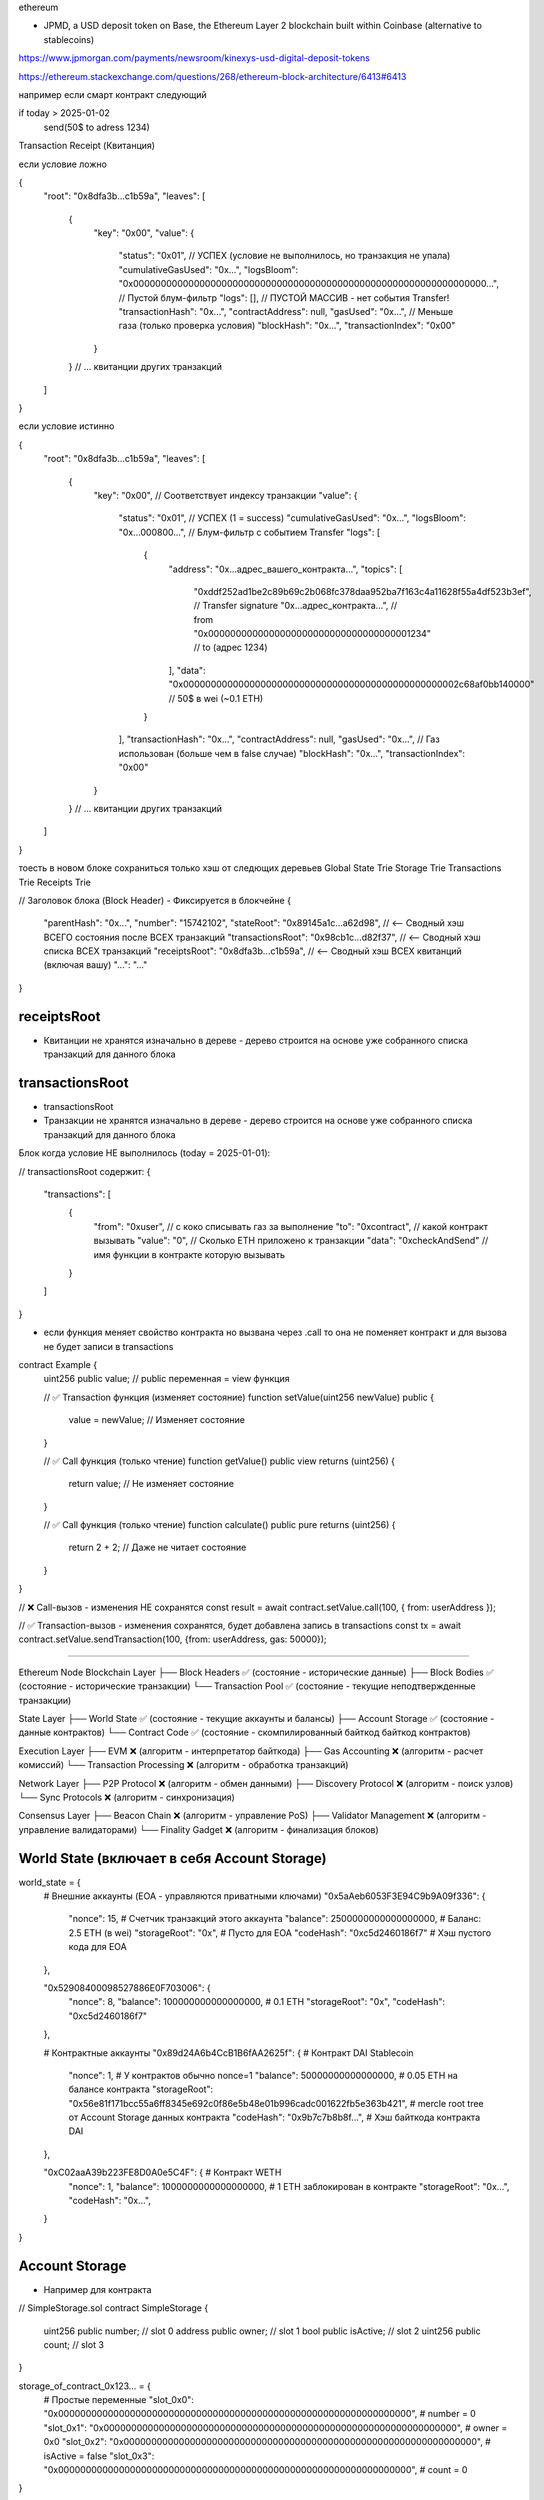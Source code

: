 ethereum

- JPMD, a USD deposit token on Base, the Ethereum Layer 2 blockchain built within Coinbase (alternative to stablecoins)
https://www.jpmorgan.com/payments/newsroom/kinexys-usd-digital-deposit-tokens

https://ethereum.stackexchange.com/questions/268/ethereum-block-architecture/6413#6413

например если смарт контракт следующий

if today > 2025-01-02
   send(50$ to adress 1234)


Transaction Receipt (Квитанция)

если условие ложно

{
  "root": "0x8dfa3b...c1b59a",
  "leaves": [
    {
      "key": "0x00",
      "value": {
        "status": "0x01", // УСПЕХ (условие не выполнилось, но транзакция не упала)
        "cumulativeGasUsed": "0x...",
        "logsBloom": "0x0000000000000000000000000000000000000000000000000000000000000000...", // Пустой блум-фильтр
        "logs": [], // ПУСТОЙ МАССИВ - нет события Transfer!
        "transactionHash": "0x...",
        "contractAddress": null,
        "gasUsed": "0x...", // Меньше газа (только проверка условия)
        "blockHash": "0x...",
        "transactionIndex": "0x00"
      }
    }
    // ... квитанции других транзакций
  ]
}

если условие истинно

{
  "root": "0x8dfa3b...c1b59a",
  "leaves": [
    {
      "key": "0x00", // Соответствует индексу транзакции
      "value": {
        "status": "0x01", // УСПЕХ (1 = success)
        "cumulativeGasUsed": "0x...",
        "logsBloom": "0x...000800...", // Блум-фильтр с событием Transfer
        "logs": [
          {
            "address": "0x...адрес_вашего_контракта...",
            "topics": [
              "0xddf252ad1be2c89b69c2b068fc378daa952ba7f163c4a11628f55a4df523b3ef", // Transfer signature
              "0x...адрес_контракта...", // from
              "0x0000000000000000000000000000000000001234" // to (адрес 1234)
            ],
            "data": "0x00000000000000000000000000000000000000000000000002c68af0bb140000" // 50$ в wei (~0.1 ETH)
          }
        ],
        "transactionHash": "0x...",
        "contractAddress": null,
        "gasUsed": "0x...", // Газ использован (больше чем в false случае)
        "blockHash": "0x...",
        "transactionIndex": "0x00"
      }
    }
    // ... квитанции других транзакций
  ]
}



тоесть в новом блоке сохраниться только хэш от следющих деревьев
Global State Trie
Storage Trie
Transactions Trie
Receipts Trie

// Заголовок блока (Block Header) - Фиксируется в блокчейне
{
  "parentHash": "0x...",
  "number": "15742102",
  "stateRoot": "0x89145a1c...a62d98",     // <-- Сводный хэш ВСЕГО состояния после ВСЕХ транзакций
  "transactionsRoot": "0x98cb1c...d82f37", // <-- Сводный хэш списка ВСЕХ транзакций
  "receiptsRoot": "0x8dfa3b...c1b59a",     // <-- Сводный хэш ВСЕХ квитанций (включая вашу)
  "...": "..."
}

receiptsRoot
------------
- Квитанции не хранятся изначально в дереве - дерево строится на основе уже собранного списка транзакций для данного блока

transactionsRoot
----------------
- transactionsRoot

- Транзакции не хранятся изначально в дереве - дерево строится на основе уже собранного списка транзакций для данного блока

Блок когда условие НЕ выполнилось (today = 2025-01-01):

// transactionsRoot содержит:
{
  "transactions": [
    {
      "from": "0xuser",  // с коко списывать газ за выполнение
      "to": "0xcontract", // какой контракт вызывать
      "value": "0", //  Сколько ETH приложено к транзакции
      "data": "0xcheckAndSend" // имя функции в контракте которую вызывать
    }
  ]
}

- если функция меняет свойство контракта но вызвана через .call то она не поменяет контракт и для вызова не будет записи в transactions

contract Example {
    uint256 public value; // public переменная = view функция

    // ✅ Transaction функция (изменяет состояние)
    function setValue(uint256 newValue) public {
        value = newValue; // Изменяет состояние
    }

    // ✅ Call функция (только чтение)
    function getValue() public view returns (uint256) {
        return value; // Не изменяет состояние
    }

    // ✅ Call функция (только чтение)
    function calculate() public pure returns (uint256) {
        return 2 + 2; // Даже не читает состояние
    }
}

// ❌ Call-вызов - изменения НЕ сохранятся
const result = await contract.setValue.call(100, { from: userAddress });

// ✅ Transaction-вызов - изменения сохранятся, будет добавлена запись в transactions
const tx = await contract.setValue.sendTransaction(100, {from: userAddress, gas: 50000});


-------------------

Ethereum Node
Blockchain Layer
├── Block Headers ✅ (состояние - исторические данные)
├── Block Bodies ✅ (состояние - исторические транзакции)
└── Transaction Pool ✅ (состояние - текущие неподтвержденные транзакции)

State Layer
├── World State ✅ (состояние - текущие аккаунты и балансы)
├── Account Storage ✅ (состояние - данные контрактов)
└── Contract Code ✅ (состояние - cкомпилированный байткод байткод контрактов)

Execution Layer
├── EVM ❌ (алгоритм - интерпретатор байткода)
├── Gas Accounting ❌ (алгоритм - расчет комиссий)
└── Transaction Processing ❌ (алгоритм - обработка транзакций)

Network Layer
├── P2P Protocol ❌ (алгоритм - обмен данными)
├── Discovery Protocol ❌ (алгоритм - поиск узлов)
└── Sync Protocols ❌ (алгоритм - синхронизация)

Consensus Layer
├── Beacon Chain ❌ (алгоритм - управление PoS)
├── Validator Management ❌ (алгоритм - управление валидаторами)
└── Finality Gadget ❌ (алгоритм - финализация блоков)

World State (включает в себя Account Storage)
-----------

world_state = {
    # Внешние аккаунты (EOA - управляются приватными ключами)
    "0x5aAeb6053F3E94C9b9A09f336": {
        "nonce": 15,                    # Счетчик транзакций этого аккаунта
        "balance": 2500000000000000000, # Баланс: 2.5 ETH (в wei)
        "storageRoot": "0x",           # Пусто для EOA
        "codeHash": "0xc5d2460186f7"   # Хэш пустого кода для EOA
    },

    "0x52908400098527886E0F703006": {
        "nonce": 8,
        "balance": 100000000000000000,  # 0.1 ETH
        "storageRoot": "0x",
        "codeHash": "0xc5d2460186f7"
    },

    # Контрактные аккаунты
    "0x89d24A6b4CcB1B6fAA2625f": {     # Контракт DAI Stablecoin
        "nonce": 1,                    # У контрактов обычно nonce=1
        "balance": 50000000000000000,  # 0.05 ETH на балансе контракта
        "storageRoot": "0x56e81f171bcc55a6ff8345e692c0f86e5b48e01b996cadc001622fb5e363b421",  #  mercle root tree от Account Storage данных контракта
        "codeHash": "0x9b7c7b8b8f...", # Хэш байткода контракта DAI
    },

    "0xC02aaA39b223FE8D0A0e5C4F": {    # Контракт WETH
        "nonce": 1,
        "balance": 1000000000000000000, # 1 ETH заблокирован в контракте
        "storageRoot": "0x...",
        "codeHash": "0x...",
    }
}

Account Storage
---------------

- Например для контракта
// SimpleStorage.sol
contract SimpleStorage {
    uint256 public number;        // slot 0
    address public owner;         // slot 1
    bool public isActive;         // slot 2
    uint256 public count;         // slot 3
}

storage_of_contract_0x123... = {
    # Простые переменные
    "slot_0x0": "0x0000000000000000000000000000000000000000000000000000000000000000",  # number = 0
    "slot_0x1": "0x0000000000000000000000000000000000000000000000000000000000000000",  # owner = 0x0
    "slot_0x2": "0x0000000000000000000000000000000000000000000000000000000000000000",  # isActive = false
    "slot_0x3": "0x0000000000000000000000000000000000000000000000000000000000000000",  # count = 0
}

-
contract Token {
    mapping(address => uint256) public balances;       // slot 0 (но не хранится напрямую!)
    mapping(address => mapping(address => uint256)) public allowances; // slot 1
    string public name;                                // slot 2
    uint256 public totalSupply;                        // slot 3
}

# balances[0xuser1] = 1000
# balances[0xuser2] = 500

# Ключ для mapping вычисляется: keccak256(key + slot)
slot_balances = 0

# Для balances[0xuser1]:
key1 = keccak256(abi.encode(0xuser1, 0))  # → "0x1234abcd..."
# Для balances[0xuser2]:
key2 = keccak256(abi.encode(0xuser2, 0))  # → "0x5678efgh..."

storage_of_token_contract = {
    # Простые переменные
    "slot_0x2": "0x...",  # name (особое кодирование для string)
    "slot_0x3": "0x0000000000000000000000000000000000000000000000000000000000000000",  # totalSupply

    # Mapping balances
    "slot_0x1234abcd...": "0x00000000000000000000000000000000000000000000000000000000000003e8",  # 1000
    "slot_0x5678efgh...": "0x00000000000000000000000000000000000000000000000000000000000001f4",  # 500

    # Mapping allowances (вложенное)что инициирует какие контракты нужно запускать в определенный момент времени
    # allowances[0xowner][0xspender] = 200
    "slot_0x9abc123...": "0x00000000000000000000000000000000000000000000000000000000000000c8",  # 200
}

- Хранятся в виде

# Отдельная база данных для хранилищ контрактов
account_storage_database = {
    # Ключ: адрес контракта + слот
    # Значение: данные хранилища

    "0x89d24A6b4CcB1B6fAA2625f:0x123...abc": 1000000000000000000000,  # DAI баланс
    "0x89d24A6b4CcB1B6fAA2625f:0x456...def": 500000000000000000000,   # DAI баланс
    "0x89d24A6b4CcB1B6fAA2625f:0x789...ghi": 1,                       # totalSupply

    "0xC02aaA39b223FE8D0A0e5C4F:0x...": 500000000000000000,           # WETH депозит
}

в этом хэше храняться данные всех контрактов.
но когда нужно рассчитать storageRoot определенного контракта то просто выбираются значения для нужного контракта.

Следующий вопрос
----------------
что инициирует какие контракты нужно запускать в определенный момент времени